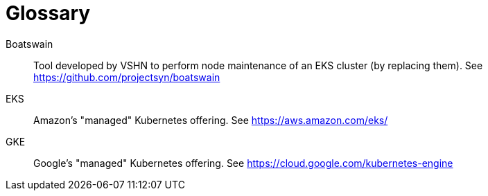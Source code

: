 = Glossary

Boatswain:: Tool developed by VSHN to perform node maintenance of an EKS cluster (by replacing them). See https://github.com/projectsyn/boatswain
EKS:: Amazon's "managed" Kubernetes offering. See https://aws.amazon.com/eks/
GKE::
  Google's "managed" Kubernetes offering.
  See https://cloud.google.com/kubernetes-engine
